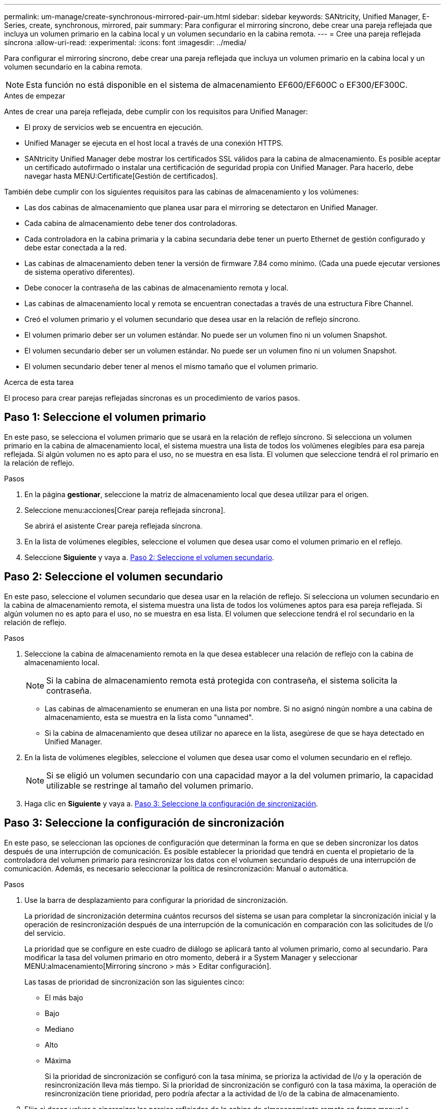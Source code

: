 ---
permalink: um-manage/create-synchronous-mirrored-pair-um.html 
sidebar: sidebar 
keywords: SANtricity, Unified Manager, E-Series, create, synchronous, mirrored, pair 
summary: Para configurar el mirroring síncrono, debe crear una pareja reflejada que incluya un volumen primario en la cabina local y un volumen secundario en la cabina remota. 
---
= Cree una pareja reflejada síncrona
:allow-uri-read: 
:experimental: 
:icons: font
:imagesdir: ../media/


[role="lead"]
Para configurar el mirroring síncrono, debe crear una pareja reflejada que incluya un volumen primario en la cabina local y un volumen secundario en la cabina remota.

[NOTE]
====
Esta función no está disponible en el sistema de almacenamiento EF600/EF600C o EF300/EF300C.

====
.Antes de empezar
Antes de crear una pareja reflejada, debe cumplir con los requisitos para Unified Manager:

* El proxy de servicios web se encuentra en ejecución.
* Unified Manager se ejecuta en el host local a través de una conexión HTTPS.
* SANtricity Unified Manager debe mostrar los certificados SSL válidos para la cabina de almacenamiento. Es posible aceptar un certificado autofirmado o instalar una certificación de seguridad propia con Unified Manager. Para hacerlo, debe navegar hasta MENU:Certificate[Gestión de certificados].


También debe cumplir con los siguientes requisitos para las cabinas de almacenamiento y los volúmenes:

* Las dos cabinas de almacenamiento que planea usar para el mirroring se detectaron en Unified Manager.
* Cada cabina de almacenamiento debe tener dos controladoras.
* Cada controladora en la cabina primaria y la cabina secundaria debe tener un puerto Ethernet de gestión configurado y debe estar conectada a la red.
* Las cabinas de almacenamiento deben tener la versión de firmware 7.84 como mínimo. (Cada una puede ejecutar versiones de sistema operativo diferentes).
* Debe conocer la contraseña de las cabinas de almacenamiento remota y local.
* Las cabinas de almacenamiento local y remota se encuentran conectadas a través de una estructura Fibre Channel.
* Creó el volumen primario y el volumen secundario que desea usar en la relación de reflejo síncrono.
* El volumen primario deber ser un volumen estándar. No puede ser un volumen fino ni un volumen Snapshot.
* El volumen secundario deber ser un volumen estándar. No puede ser un volumen fino ni un volumen Snapshot.
* El volumen secundario deber tener al menos el mismo tamaño que el volumen primario.


.Acerca de esta tarea
El proceso para crear parejas reflejadas síncronas es un procedimiento de varios pasos.



== Paso 1: Seleccione el volumen primario

En este paso, se selecciona el volumen primario que se usará en la relación de reflejo síncrono. Si selecciona un volumen primario en la cabina de almacenamiento local, el sistema muestra una lista de todos los volúmenes elegibles para esa pareja reflejada. Si algún volumen no es apto para el uso, no se muestra en esa lista. El volumen que seleccione tendrá el rol primario en la relación de reflejo.

.Pasos
. En la página *gestionar*, seleccione la matriz de almacenamiento local que desea utilizar para el origen.
. Seleccione menu:acciones[Crear pareja reflejada síncrona].
+
Se abrirá el asistente Crear pareja reflejada síncrona.

. En la lista de volúmenes elegibles, seleccione el volumen que desea usar como el volumen primario en el reflejo.
. Seleccione *Siguiente* y vaya a. <<Paso 2: Seleccione el volumen secundario>>.




== Paso 2: Seleccione el volumen secundario

En este paso, seleccione el volumen secundario que desea usar en la relación de reflejo. Si selecciona un volumen secundario en la cabina de almacenamiento remota, el sistema muestra una lista de todos los volúmenes aptos para esa pareja reflejada. Si algún volumen no es apto para el uso, no se muestra en esa lista. El volumen que seleccione tendrá el rol secundario en la relación de reflejo.

.Pasos
. Seleccione la cabina de almacenamiento remota en la que desea establecer una relación de reflejo con la cabina de almacenamiento local.
+
[NOTE]
====
Si la cabina de almacenamiento remota está protegida con contraseña, el sistema solicita la contraseña.

====
+
** Las cabinas de almacenamiento se enumeran en una lista por nombre. Si no asignó ningún nombre a una cabina de almacenamiento, esta se muestra en la lista como "unnamed".
** Si la cabina de almacenamiento que desea utilizar no aparece en la lista, asegúrese de que se haya detectado en Unified Manager.


. En la lista de volúmenes elegibles, seleccione el volumen que desea usar como el volumen secundario en el reflejo.
+
[NOTE]
====
Si se eligió un volumen secundario con una capacidad mayor a la del volumen primario, la capacidad utilizable se restringe al tamaño del volumen primario.

====
. Haga clic en *Siguiente* y vaya a. <<Paso 3: Seleccione la configuración de sincronización>>.




== Paso 3: Seleccione la configuración de sincronización

En este paso, se seleccionan las opciones de configuración que determinan la forma en que se deben sincronizar los datos después de una interrupción de comunicación. Es posible establecer la prioridad que tendrá en cuenta el propietario de la controladora del volumen primario para resincronizar los datos con el volumen secundario después de una interrupción de comunicación. Además, es necesario seleccionar la política de resincronización: Manual o automática.

.Pasos
. Use la barra de desplazamiento para configurar la prioridad de sincronización.
+
La prioridad de sincronización determina cuántos recursos del sistema se usan para completar la sincronización inicial y la operación de resincronización después de una interrupción de la comunicación en comparación con las solicitudes de I/o del servicio.

+
La prioridad que se configure en este cuadro de diálogo se aplicará tanto al volumen primario, como al secundario. Para modificar la tasa del volumen primario en otro momento, deberá ir a System Manager y seleccionar MENU:almacenamiento[Mirroring síncrono > más > Editar configuración].

+
Las tasas de prioridad de sincronización son las siguientes cinco:

+
** El más bajo
** Bajo
** Mediano
** Alto
** Máxima
+
Si la prioridad de sincronización se configuró con la tasa mínima, se prioriza la actividad de I/o y la operación de resincronización lleva más tiempo. Si la prioridad de sincronización se configuró con la tasa máxima, la operación de resincronización tiene prioridad, pero podría afectar a la actividad de I/o de la cabina de almacenamiento.



. Elija si desea volver a sincronizar las parejas reflejadas de la cabina de almacenamiento remota en forma manual o automática.
+
** *Manual* (la opción recomendada) -- Seleccione esta opción para requerir que la sincronización se reanude manualmente después de restaurar la comunicación a una pareja reflejada. Esta opción proporciona la mejor oportunidad para recuperar datos.
** *Automático* -- Seleccione esta opción para iniciar la resincronización automáticamente después de restaurar la comunicación a un par reflejado.
+
Para reanudar la sincronización manualmente, vaya a System Manager y seleccione MENU:Storage[Synchronous Mirroring], resalte la pareja reflejada en la tabla y seleccione *Reanudar* en *más*.



. Haga clic en *Finalizar* para completar la secuencia de duplicación sincrónica.


.Resultados
Una vez que se activa el mirroring, el sistema ejecuta las siguientes acciones:

* Comienza la sincronización inicial entre la cabina de almacenamiento local y la remota.
* Configura la prioridad de sincronización y la política de resincronización.
* Reserva el puerto que tiene el número más alto de la HIC de la controladora para reflejar la transmisión de datos.
+
Las solicitudes de I/o que se reciben en este puerto son aceptadas únicamente de la controladora remota preferida, propietaria del volumen secundario en la pareja reflejada. (Se permiten las reservas en el volumen primario.)

* Crea dos volúmenes de capacidad reservada, uno para cada controladora, que se utilizan para registrar información de escritura para recuperarse de reinicios de controladoras y otras interrupciones temporales.
+
La capacidad de cada volumen es 128 MIB. Sin embargo, si los volúmenes se colocan en un pool, se reservarán 4 GIB para cada volumen.



.Después de terminar
Vaya a System Manager y seleccione MENU:Inicio[Ver operaciones en curso] para ver el progreso de la operación de mirroring síncrono. Es posible que esta operación demore y que afecte el rendimiento del sistema.
